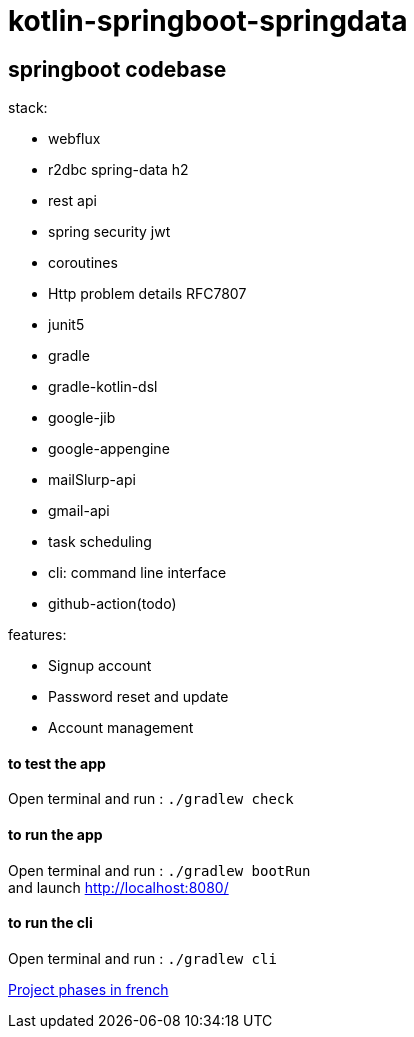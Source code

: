 = kotlin-springboot-springdata

== *springboot codebase*

.stack:
* webflux
* r2dbc spring-data h2
* rest api
* spring security jwt
* coroutines
* Http problem details RFC7807
* junit5
* gradle
* gradle-kotlin-dsl
* google-jib
* google-appengine
* mailSlurp-api
* gmail-api
* task scheduling
* cli: command line interface
* github-action(todo)

.features:
* Signup account
* Password reset and update
* Account management


==== **to test the app**

Open terminal and run : ```./gradlew check```

==== **to run the app**

Open terminal and run : ```./gradlew bootRun``` +
and launch http://localhost:8080/

==== **to run the cli**

Open terminal and run : ```./gradlew cli``` +

link:cadrage_webapp.adoc[Project phases in french]

